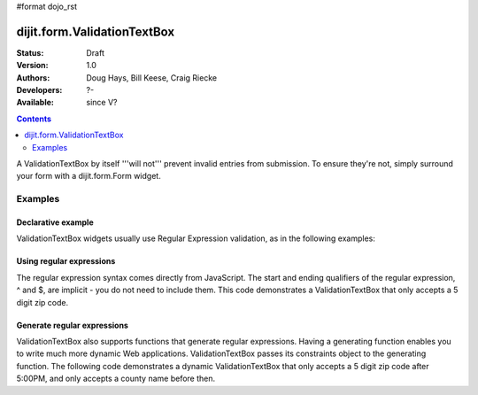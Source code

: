 #format dojo_rst

dijit.form.ValidationTextBox
============================

:Status: Draft
:Version: 1.0
:Authors: Doug Hays, Bill Keese, Craig Riecke
:Developers: ?-
:Available: since V?

.. contents::
    :depth: 2

A ValidationTextBox by itself '''will not''' prevent invalid entries from submission. To ensure they're not, simply surround your form with a dijit.form.Form widget.

========
Examples
========

Declarative example
-------------------

ValidationTextBox widgets usually use Regular Expression validation, as in the following examples:

.. cv-compound::

  .. cv:: javascript

     <script type="text/javascript">
     dojo.require("dijit.form.ValidationTextBox");
     </script>

  .. cv:: html

	<input type="text" name="phone" id="phone" value="someTestString"
		dojoType="dijit.form.ValidationTextBox"
		regExp="[\w]+"
		required="true"
		invalidMessage="Invalid Non-Space Text.">
        <label for="phone">Phone number, no spaces</label>

Using regular expressions
-------------------------

The regular expression syntax comes directly from JavaScript. The start and ending qualifiers of the regular expression, ^ and $, are implicit - you do not need to include them. This code demonstrates a ValidationTextBox that only accepts a 5 digit zip code.

.. cv-compound::

  .. cv:: javascript

     <script type="text/javascript">
     dojo.require("dijit.form.ValidationTextBox");
     </script>

  .. cv:: html

	<input type="text" name="zip" value="00000"
		dojoType="dijit.form.ValidationTextBox"
		regExp="\d{5}"
		required="true"
		invalidMessage="Invalid zip code.">
        <label for="zip">Also 5-Digit U.S. Zipcode only</label>

Generate regular expressions
----------------------------

ValidationTextBox also supports functions that generate regular expressions. Having a generating function enables you to write much more dynamic Web applications. ValidationTextBox passes its constraints object to the generating function. The following code demonstrates a dynamic ValidationTextBox that only accepts a 5 digit zip code after 5:00PM, and only accepts a county name before then.

.. cv-compound::

  .. cv:: javascript

     <script type="text/javascript">
     dojo.require("dijit.form.ValidationTextBox");
     function after5(constraints){
	   var date=new Date();
	   if(date.getHours() >= 17){
		  return "\\d{5}";
	   }else{ 
		  return "\\D+";
	   }
     }
     </script>

  .. cv:: html

	<input type="text" name="zip" value="00000" id="zip2"
		dojoType="dijit.form.ValidationTextBox"
		regExpGen="after5"
		required="true"
		invalidMessage="Zip codes after 5, county name before then.">
        <label for="zip2">Also 5-Digit U.S. Zipcode only</label>
